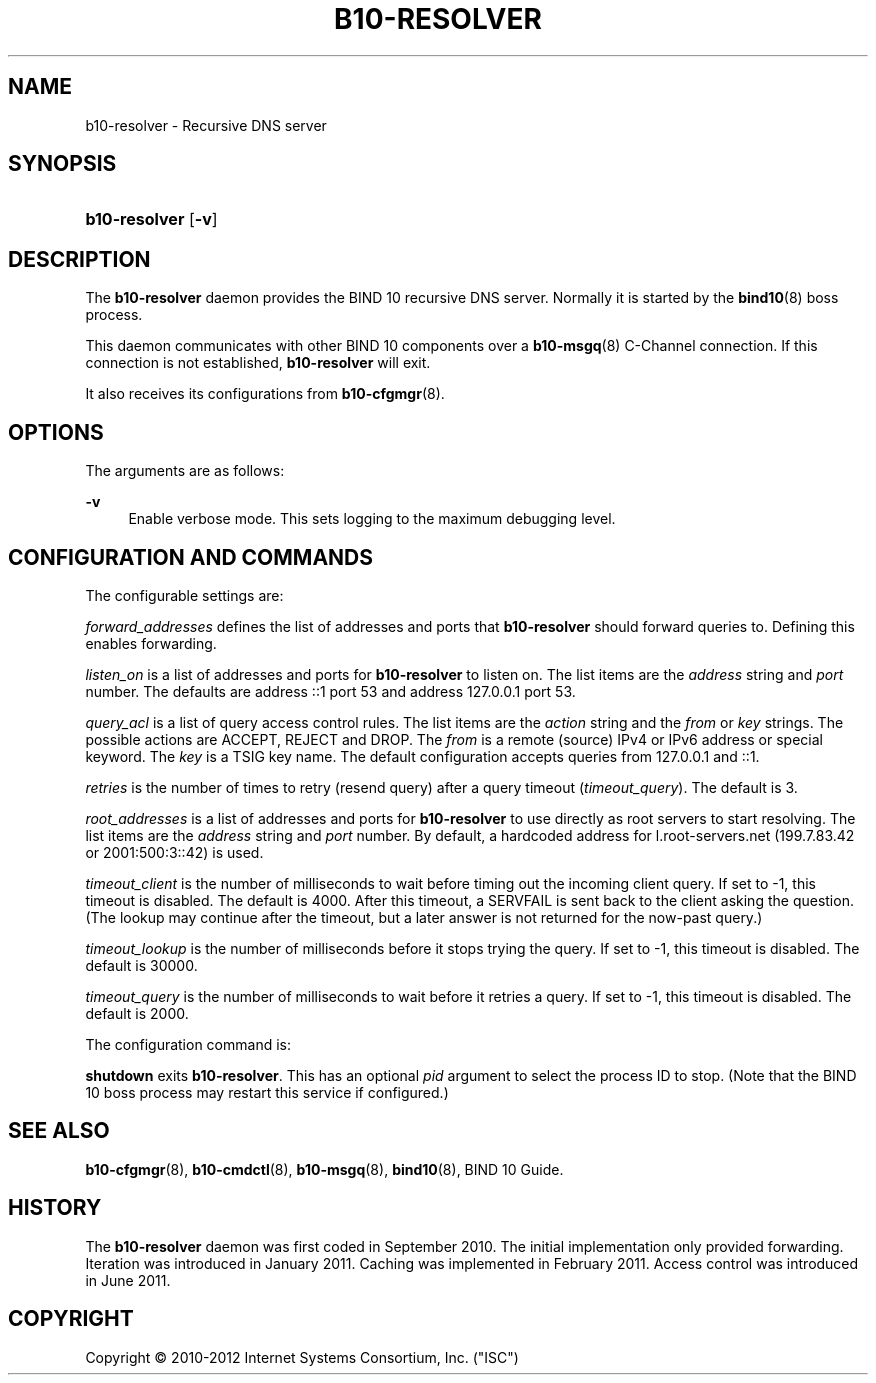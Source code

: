 '\" t
.\"     Title: b10-resolver
.\"    Author: [FIXME: author] [see http://docbook.sf.net/el/author]
.\" Generator: DocBook XSL Stylesheets v1.75.2 <http://docbook.sf.net/>
.\"      Date: February 28, 2012
.\"    Manual: BIND10
.\"    Source: BIND10
.\"  Language: English
.\"
.TH "B10\-RESOLVER" "8" "February 28, 2012" "BIND10" "BIND10"
.\" -----------------------------------------------------------------
.\" * set default formatting
.\" -----------------------------------------------------------------
.\" disable hyphenation
.nh
.\" disable justification (adjust text to left margin only)
.ad l
.\" -----------------------------------------------------------------
.\" * MAIN CONTENT STARTS HERE *
.\" -----------------------------------------------------------------
.SH "NAME"
b10-resolver \- Recursive DNS server
.SH "SYNOPSIS"
.HP \w'\fBb10\-resolver\fR\ 'u
\fBb10\-resolver\fR [\fB\-v\fR]
.SH "DESCRIPTION"
.PP
The
\fBb10\-resolver\fR
daemon provides the BIND 10 recursive DNS server\&. Normally it is started by the
\fBbind10\fR(8)
boss process\&.
.PP
This daemon communicates with other BIND 10 components over a
\fBb10-msgq\fR(8)
C\-Channel connection\&. If this connection is not established,
\fBb10\-resolver\fR
will exit\&.
.PP
It also receives its configurations from
\fBb10-cfgmgr\fR(8)\&.
.SH "OPTIONS"
.PP
The arguments are as follows:
.PP
\fB\-v\fR
.RS 4
Enable verbose mode\&. This sets logging to the maximum debugging level\&.
.RE
.SH "CONFIGURATION AND COMMANDS"
.PP
The configurable settings are:
.PP

\fIforward_addresses\fR
defines the list of addresses and ports that
\fBb10\-resolver\fR
should forward queries to\&. Defining this enables forwarding\&.
.PP

\fIlisten_on\fR
is a list of addresses and ports for
\fBb10\-resolver\fR
to listen on\&. The list items are the
\fIaddress\fR
string and
\fIport\fR
number\&. The defaults are address ::1 port 53 and address 127\&.0\&.0\&.1 port 53\&.
.PP






\fIquery_acl\fR
is a list of query access control rules\&. The list items are the
\fIaction\fR
string and the
\fIfrom\fR
or
\fIkey\fR
strings\&. The possible actions are ACCEPT, REJECT and DROP\&. The
\fIfrom\fR
is a remote (source) IPv4 or IPv6 address or special keyword\&. The
\fIkey\fR
is a TSIG key name\&. The default configuration accepts queries from 127\&.0\&.0\&.1 and ::1\&.
.PP

\fIretries\fR
is the number of times to retry (resend query) after a query timeout (\fItimeout_query\fR)\&. The default is 3\&.
.PP

\fIroot_addresses\fR
is a list of addresses and ports for
\fBb10\-resolver\fR
to use directly as root servers to start resolving\&. The list items are the
\fIaddress\fR
string and
\fIport\fR
number\&. By default, a hardcoded address for l\&.root\-servers\&.net (199\&.7\&.83\&.42 or 2001:500:3::42) is used\&.
.PP

\fItimeout_client\fR
is the number of milliseconds to wait before timing out the incoming client query\&. If set to \-1, this timeout is disabled\&. The default is 4000\&. After this timeout, a SERVFAIL is sent back to the client asking the question\&. (The lookup may continue after the timeout, but a later answer is not returned for the now\-past query\&.)
.PP

\fItimeout_lookup\fR
is the number of milliseconds before it stops trying the query\&. If set to \-1, this timeout is disabled\&. The default is 30000\&.
.PP


\fItimeout_query\fR
is the number of milliseconds to wait before it retries a query\&. If set to \-1, this timeout is disabled\&. The default is 2000\&.
.PP
The configuration command is:
.PP

\fBshutdown\fR
exits
\fBb10\-resolver\fR\&. This has an optional
\fIpid\fR
argument to select the process ID to stop\&. (Note that the BIND 10 boss process may restart this service if configured\&.)
.SH "SEE ALSO"
.PP

\fBb10-cfgmgr\fR(8),
\fBb10-cmdctl\fR(8),
\fBb10-msgq\fR(8),
\fBbind10\fR(8),
BIND 10 Guide\&.
.SH "HISTORY"
.PP
The
\fBb10\-resolver\fR
daemon was first coded in September 2010\&. The initial implementation only provided forwarding\&. Iteration was introduced in January 2011\&. Caching was implemented in February 2011\&. Access control was introduced in June 2011\&.
.SH "COPYRIGHT"
.br
Copyright \(co 2010-2012 Internet Systems Consortium, Inc. ("ISC")
.br
